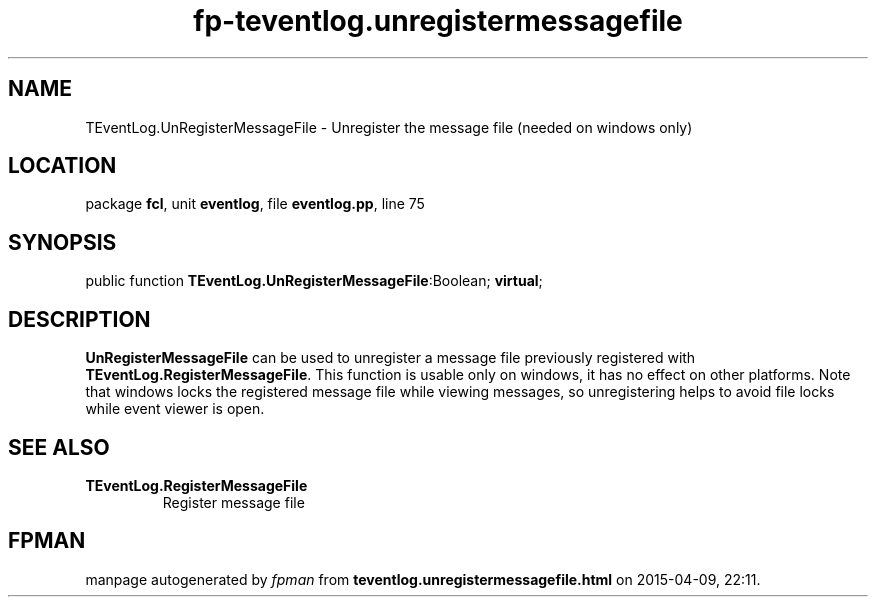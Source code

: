 .\" file autogenerated by fpman
.TH "fp-teventlog.unregistermessagefile" 3 "2014-03-14" "fpman" "Free Pascal Programmer's Manual"
.SH NAME
TEventLog.UnRegisterMessageFile - Unregister the message file (needed on windows only)
.SH LOCATION
package \fBfcl\fR, unit \fBeventlog\fR, file \fBeventlog.pp\fR, line 75
.SH SYNOPSIS
public function \fBTEventLog.UnRegisterMessageFile\fR:Boolean; \fBvirtual\fR;
.SH DESCRIPTION
\fBUnRegisterMessageFile\fR can be used to unregister a message file previously registered with \fBTEventLog.RegisterMessageFile\fR. This function is usable only on windows, it has no effect on other platforms. Note that windows locks the registered message file while viewing messages, so unregistering helps to avoid file locks while event viewer is open.


.SH SEE ALSO
.TP
.B TEventLog.RegisterMessageFile
Register message file

.SH FPMAN
manpage autogenerated by \fIfpman\fR from \fBteventlog.unregistermessagefile.html\fR on 2015-04-09, 22:11.


